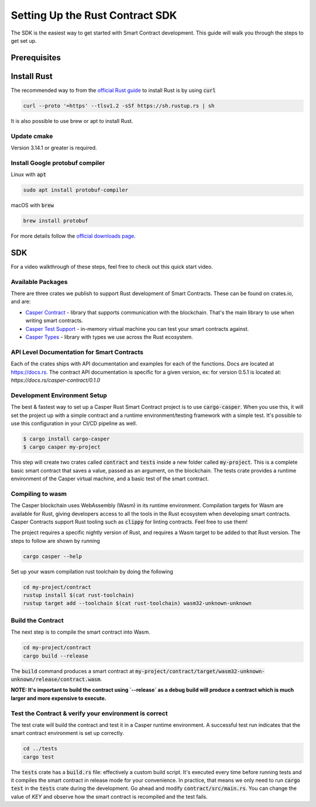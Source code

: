 Setting Up the Rust Contract SDK
********************************
The SDK is the easiest way to get started with Smart Contract development. This guide will walk you through the steps to get set up.

Prerequisites 
^^^^^^^^^^^^^

Install Rust
^^^^^^^^^^^^^^^^
The recommended way to from the `official Rust guide <https://www.rust-lang.org/tools/install>`_ to install Rust is by using :code:`curl`

.. code::

   curl --proto '=https' --tlsv1.2 -sSf https://sh.rustup.rs | sh


It is also possible to use brew or apt to install Rust.

Update cmake
############
Version 3.14.1 or greater is required.


Install Google protobuf compiler
################################
Linux with :code:`apt` 

.. code::

    sudo apt install protobuf-compiler


macOS with :code:`brew`

.. code::

    brew install protobuf


For more details follow the `official downloads page <https://developers.google.com/protocol-buffers/docs/downloads>`_.

SDK
^^^^^^^^^^^^^^^^

For a video walkthrough of these steps, feel free to check out this quick start video.

.. raw:: html 

   <iframe width="560" height="315" src="https://www.youtube.com/embed/P8ljeSxg4NA" frameborder="0" allow="accelerometer; autoplay; clipboard-write; encrypted-media; gyroscope; picture-in-picture" allowfullscreen></iframe>


Available Packages
##################

There are three crates we publish to support Rust development of Smart Contracts. These can be found on crates.io, and are:

*  `Casper Contract <https://crates.io/crates/casper-contract>`_ - library that supports communication with the blockchain. That's the main library to use       when writing smart contracts. 
*  `Casper Test Support <https://crates.io/crates/casper-engine-test-support>`_ - in-memory virtual machine you can test your smart contracts against.
*  `Casper Types <https://crates.io/crates/casper-types>`_ - library with types we use across the Rust ecosystem.

API Level Documentation for Smart Contracts
###########################################

Each of the crates ships with API documentation and examples for each of the functions. Docs are located at `https://docs.rs <https://docs.rs/releases/search?query=casper>`_.  The contract API documentation is specific for a given version, ex: for version 0.5.1 is located at: `https://docs.rs/casper-contract/0.1.0`

Development Environment Setup
#############################

The best & fastest way to set up a Casper Rust Smart Contract project is to use :code:`cargo-casper`.  When you use this, it will set the project up with a simple contract and a runtime environment/testing framework with a simple test. It's possible to use this configuration in your CI/CD pipeline as well. 

.. code::

   $ cargo install cargo-casper
   $ cargo casper my-project

This step will create two crates called :code:`contract` and :code:`tests` inside a new folder called :code:`my-project`. This is a complete basic smart contract that saves a value, passed as an argument, on the blockchain. The tests crate provides a runtime environment of the Casper virtual machine, and a basic test of the smart contract.

Compiling to wasm
#################

The Casper blockchain uses WebAssembly (Wasm) in its runtime environment.  Compilation targets for Wasm are available for Rust, giving developers access to all the tools in the Rust ecosystem when developing smart contracts.
Casper Contracts support Rust tooling such as :code:`clippy` for linting contracts. Feel free to use them!

The project requires a specific nightly version of Rust, and requires a Wasm target to be added to that Rust version.  The steps to follow are shown by running

.. code::

   cargo casper --help


Set up your wasm compilation rust toolchain by doing the following

.. code::

   cd my-project/contract
   rustup install $(cat rust-toolchain)
   rustup target add --toolchain $(cat rust-toolchain) wasm32-unknown-unknown


Build the Contract
##################
The next step is to compile the smart contract into Wasm.

.. code::

   cd my-project/contract
   cargo build --release

The :code:`build` command produces a smart contract at :code:`my-project/contract/target/wasm32-unknown-unknown/release/contract.wasm`.

**NOTE: It's important to build the contract using `--release` as a debug build will produce a contract which is much larger and more expensive to execute.**

Test the Contract & verify your environment is correct
######################################################

The test crate will build the contract and test it in a Casper runtime environment.  A successful test run indicates that the smart contract environment is set up correctly.

.. code::

   cd ../tests
   cargo test

The :code:`tests` crate has a :code:`build.rs` file: effectively a custom build script. It's executed every time before running tests and it compiles the smart contract in release mode for your convenience. In practice, that means we only need to run :code:`cargo test` in the :code:`tests` crate during the development. Go ahead and modify :code:`contract/src/main.rs`. You can change the value of `KEY` and observe how the smart contract is recompiled and the test fails.
